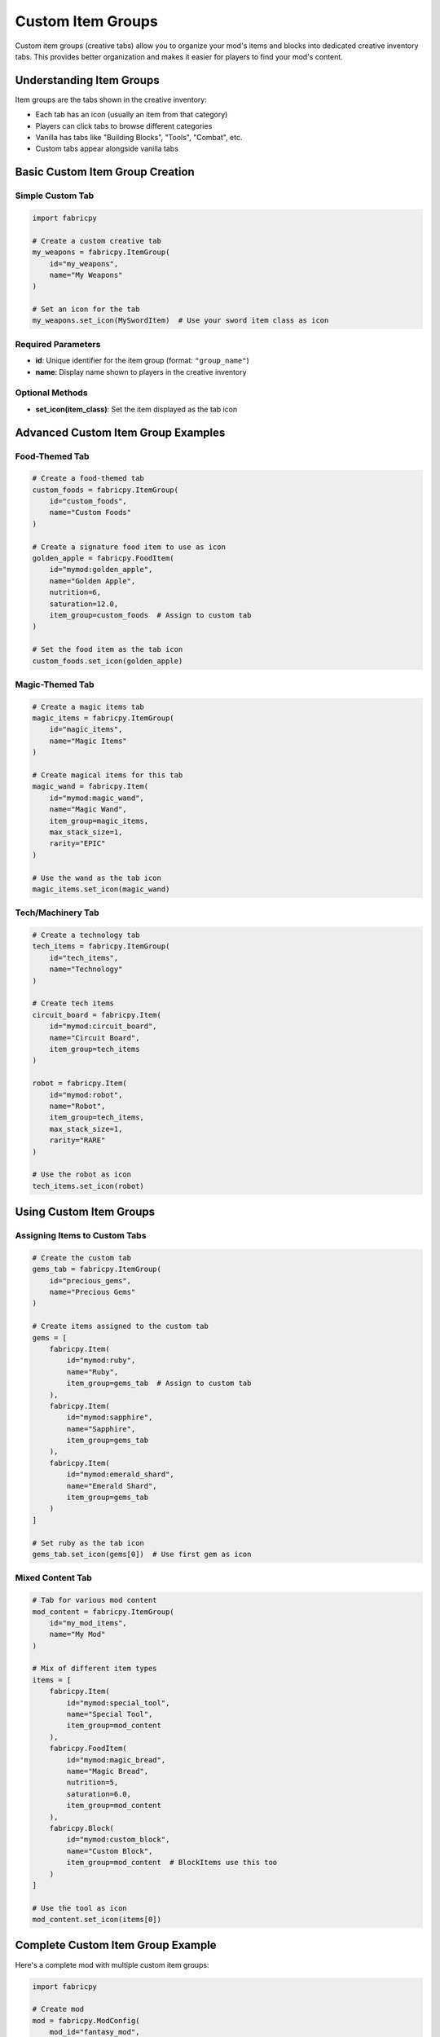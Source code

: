 Custom Item Groups
==================

Custom item groups (creative tabs) allow you to organize your mod's items and blocks into dedicated creative inventory tabs. This provides better organization and makes it easier for players to find your mod's content.

Understanding Item Groups
-------------------------

Item groups are the tabs shown in the creative inventory:

* Each tab has an icon (usually an item from that category)
* Players can click tabs to browse different categories
* Vanilla has tabs like "Building Blocks", "Tools", "Combat", etc.
* Custom tabs appear alongside vanilla tabs

Basic Custom Item Group Creation
--------------------------------

Simple Custom Tab
~~~~~~~~~~~~~~~~~

.. code-block:: python

   import fabricpy

   # Create a custom creative tab
   my_weapons = fabricpy.ItemGroup(
       id="my_weapons",
       name="My Weapons"
   )

   # Set an icon for the tab
   my_weapons.set_icon(MySwordItem)  # Use your sword item class as icon

Required Parameters
~~~~~~~~~~~~~~~~~~~

* **id**: Unique identifier for the item group (format: ``"group_name"``)
* **name**: Display name shown to players in the creative inventory

Optional Methods
~~~~~~~~~~~~~~~~

* **set_icon(item_class)**: Set the item displayed as the tab icon

Advanced Custom Item Group Examples
-----------------------------------

Food-Themed Tab
~~~~~~~~~~~~~~~

.. code-block:: python

   # Create a food-themed tab
   custom_foods = fabricpy.ItemGroup(
       id="custom_foods",
       name="Custom Foods"
   )

   # Create a signature food item to use as icon
   golden_apple = fabricpy.FoodItem(
       id="mymod:golden_apple",
       name="Golden Apple",
       nutrition=6,
       saturation=12.0,
       item_group=custom_foods  # Assign to custom tab
   )

   # Set the food item as the tab icon
   custom_foods.set_icon(golden_apple)

Magic-Themed Tab
~~~~~~~~~~~~~~~~

.. code-block:: python

   # Create a magic items tab
   magic_items = fabricpy.ItemGroup(
       id="magic_items", 
       name="Magic Items"
   )

   # Create magical items for this tab
   magic_wand = fabricpy.Item(
       id="mymod:magic_wand",
       name="Magic Wand",
       item_group=magic_items,
       max_stack_size=1,
       rarity="EPIC"
   )

   # Use the wand as the tab icon
   magic_items.set_icon(magic_wand)

Tech/Machinery Tab
~~~~~~~~~~~~~~~~~~

.. code-block:: python

   # Create a technology tab
   tech_items = fabricpy.ItemGroup(
       id="tech_items",
       name="Technology"
   )

   # Create tech items
   circuit_board = fabricpy.Item(
       id="mymod:circuit_board",
       name="Circuit Board", 
       item_group=tech_items
   )

   robot = fabricpy.Item(
       id="mymod:robot",
       name="Robot",
       item_group=tech_items,
       max_stack_size=1,
       rarity="RARE"
   )

   # Use the robot as icon
   tech_items.set_icon(robot)

Using Custom Item Groups
-------------------------

Assigning Items to Custom Tabs
~~~~~~~~~~~~~~~~~~~~~~~~~~~~~~~

.. code-block:: python

   # Create the custom tab
   gems_tab = fabricpy.ItemGroup(
       id="precious_gems",
       name="Precious Gems"
   )

   # Create items assigned to the custom tab
   gems = [
       fabricpy.Item(
           id="mymod:ruby",
           name="Ruby",
           item_group=gems_tab  # Assign to custom tab
       ),
       fabricpy.Item(
           id="mymod:sapphire", 
           name="Sapphire",
           item_group=gems_tab
       ),
       fabricpy.Item(
           id="mymod:emerald_shard",
           name="Emerald Shard", 
           item_group=gems_tab
       )
   ]

   # Set ruby as the tab icon
   gems_tab.set_icon(gems[0])  # Use first gem as icon

Mixed Content Tab
~~~~~~~~~~~~~~~~~

.. code-block:: python

   # Tab for various mod content
   mod_content = fabricpy.ItemGroup(
       id="my_mod_items",
       name="My Mod"
   )

   # Mix of different item types
   items = [
       fabricpy.Item(
           id="mymod:special_tool",
           name="Special Tool",
           item_group=mod_content
       ),
       fabricpy.FoodItem(
           id="mymod:magic_bread",
           name="Magic Bread",
           nutrition=5,
           saturation=6.0,
           item_group=mod_content
       ),
       fabricpy.Block(
           id="mymod:custom_block",
           name="Custom Block",
           item_group=mod_content  # BlockItems use this too
       )
   ]

   # Use the tool as icon
   mod_content.set_icon(items[0])

Complete Custom Item Group Example
----------------------------------

Here's a complete mod with multiple custom item groups:

.. code-block:: python

   import fabricpy

   # Create mod
   mod = fabricpy.ModConfig(
       mod_id="fantasy_mod",
       name="Fantasy Mod",
       version="1.0.0",
       description="Adds fantasy elements to Minecraft",
       authors=["Fantasy Creator"]
   )

   # Create custom item groups
   weapons_tab = fabricpy.ItemGroup(
       id="fantasy_weapons",
       name="Fantasy Weapons"
   )

   magic_tab = fabricpy.ItemGroup(
       id="magic_items", 
       name="Magic & Potions"
   )

   materials_tab = fabricpy.ItemGroup(
       id="fantasy_materials",
       name="Fantasy Materials"
   )

   # Create weapons for weapons tab
   weapons = [
       fabricpy.Item(
           id="fantasy_mod:crystal_sword",
           name="Crystal Sword",
           item_group=weapons_tab,
           max_stack_size=1,
           rarity="RARE"
       ),
       fabricpy.Item(
           id="fantasy_mod:magic_bow",
           name="Magic Bow",
           item_group=weapons_tab,
           max_stack_size=1,
           rarity="UNCOMMON"
       ),
       fabricpy.Item(
           id="fantasy_mod:flame_dagger",
           name="Flame Dagger", 
           item_group=weapons_tab,
           max_stack_size=1,
           rarity="RARE"
       )
   ]

   # Create magic items for magic tab
   magic_items = [
       fabricpy.Item(
           id="fantasy_mod:spell_book",
           name="Spell Book",
           item_group=magic_tab,
           max_stack_size=1,
           rarity="EPIC"
       ),
       fabricpy.FoodItem(
           id="fantasy_mod:mana_potion",
           name="Mana Potion",
           nutrition=0,
           saturation=0,
           always_edible=True,
           item_group=magic_tab,
           max_stack_size=16,
           rarity="UNCOMMON"
       ),
       fabricpy.Item(
           id="fantasy_mod:crystal_orb",
           name="Crystal Orb",
           item_group=magic_tab,
           max_stack_size=8,
           rarity="RARE"
       )
   ]

   # Create materials for materials tab
   materials = [
       fabricpy.Item(
           id="fantasy_mod:mythril_ingot",
           name="Mythril Ingot",
           item_group=materials_tab
       ),
       fabricpy.Item(
           id="fantasy_mod:dragon_scale",
           name="Dragon Scale",
           item_group=materials_tab,
           max_stack_size=32,
           rarity="RARE"
       ),
       fabricpy.Item(
           id="fantasy_mod:phoenix_feather",
           name="Phoenix Feather",
           item_group=materials_tab,
           max_stack_size=16,
           rarity="EPIC"
       )
   ]

   # Set tab icons
   weapons_tab.set_icon(weapons[0])      # Crystal sword
   magic_tab.set_icon(magic_items[0])    # Spell book  
   materials_tab.set_icon(materials[0])  # Mythril ingot

   # Register all items
   for item in weapons + magic_items + materials:
       mod.registerItem(item)

   # Compile and run
   mod.compile()
   mod.run()

Item Group Organization Strategies
----------------------------------

By Function
~~~~~~~~~~~

.. code-block:: python

   # Organize by what items do
   function_groups = {
       "tools": fabricpy.ItemGroup(id="mod_tools", name="Mod Tools"),
       "weapons": fabricpy.ItemGroup(id="mod_weapons", name="Mod Weapons"), 
       "armor": fabricpy.ItemGroup(id="mod_armor", name="Mod Armor"),
       "consumables": fabricpy.ItemGroup(id="mod_consumables", name="Consumables")
   }

By Material
~~~~~~~~~~~

.. code-block:: python

   # Organize by material type
   material_groups = {
       "copper": fabricpy.ItemGroup(id="copper_items", name="Copper Items"),
       "steel": fabricpy.ItemGroup(id="steel_items", name="Steel Items"),
       "crystal": fabricpy.ItemGroup(id="crystal_items", name="Crystal Items")
   }

By Theme
~~~~~~~~

.. code-block:: python

   # Organize by theme/aesthetic
   theme_groups = {
       "medieval": fabricpy.ItemGroup(id="medieval_items", name="Medieval"),
       "futuristic": fabricpy.ItemGroup(id="future_items", name="Futuristic"),
       "magical": fabricpy.ItemGroup(id="magic_items", name="Magical")
   }

Best Practices for Custom Item Groups
-------------------------------------

1. **Logical Organization**
   
   * Group related items together
   * Don't create too many small tabs
   * Aim for 8-20 items per tab for good balance

2. **Clear Naming**
   
   * Use descriptive tab names: "Magic Tools" vs "Misc"
   * Keep names concise but informative
   * Consider your target audience

3. **Appropriate Icons**
   
   * Choose representative items as icons
   * Use the most iconic/recognizable item from the group
   * Prefer items with distinctive textures

4. **Tab Count Limits**
   
   * Don't create too many custom tabs (3-6 max recommended)
   * Consider using vanilla tabs for common items
   * Only create custom tabs when you have enough content

5. **Consistency**
   
   * Use consistent naming patterns: "Mod Tools", "Mod Weapons"
   * Maintain similar organization across related mods
   * Follow conventions established by popular mods

Common Patterns
---------------

Single Mod Tab
~~~~~~~~~~~~~~

.. code-block:: python

   # Single tab for all mod content
   mod_tab = fabricpy.ItemGroup(
       id="mymod_items",
       name="My Mod"
   )
   # Use your most iconic item as icon

Category-Based Tabs
~~~~~~~~~~~~~~~~~~~

.. code-block:: python

   # Multiple tabs by category
   tools_tab = fabricpy.ItemGroup(id="mymod_tools", name="Mod Tools")
   blocks_tab = fabricpy.ItemGroup(id="mymod_blocks", name="Mod Blocks") 
   food_tab = fabricpy.ItemGroup(id="mymod_food", name="Mod Food")

Material Progression Tabs
~~~~~~~~~~~~~~~~~~~~~~~~~

.. code-block:: python

   # Tabs representing material tiers
   bronze_tab = fabricpy.ItemGroup(id="bronze_age", name="Bronze Age")
   steel_tab = fabricpy.ItemGroup(id="steel_age", name="Steel Age")
   mythril_tab = fabricpy.ItemGroup(id="mythril_age", name="Mythril Age")

Common Issues
-------------

* **Tab not appearing**: Ensure ItemGroup is assigned to at least one item
* **Wrong icon**: Check that icon item is properly created and registered
* **Tab order**: Custom tabs appear after vanilla tabs (cannot be reordered)
* **Empty tabs**: Tabs with no items won't appear in creative mode

Integration with Vanilla
------------------------

When to Use Custom vs Vanilla Tabs:

**Use Vanilla Tabs When:**
* Your items fit naturally into existing categories
* You have few items of a particular type
* You want seamless integration with vanilla

**Use Custom Tabs When:**
* You have many themed items
* Your content deserves its own category
* You want prominent mod branding
* Items don't fit well in vanilla categories

Next Steps
----------

* Learn about :doc:`vanilla-item-groups` for using existing creative tabs
* Explore :doc:`creating-items` to populate your custom tabs
* See :doc:`creating-blocks` for adding blocks to custom tabs
